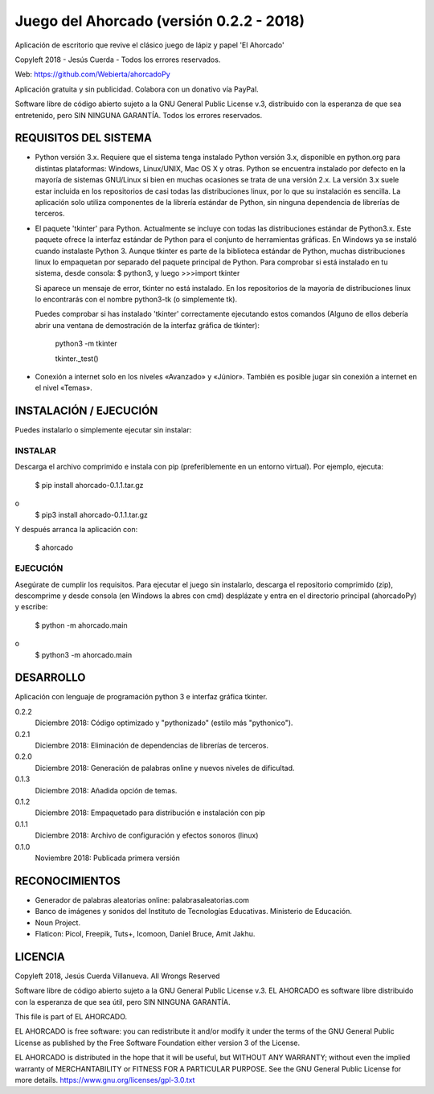 Juego del Ahorcado (versión 0.2.2 - 2018)
=========================================

Aplicación de escritorio que revive el clásico juego de lápiz y papel 'El Ahorcado'

Copyleft 2018 - Jesús Cuerda - Todos los errores reservados.

Web: https://github.com/Webierta/ahorcadoPy

Aplicación gratuita y sin publicidad. Colabora con un donativo vía PayPal.

Software libre de código abierto sujeto a la GNU General Public License v.3, distribuido con la esperanza de que sea entretenido, pero SIN NINGUNA GARANTÍA. Todos los errores reservados.


REQUISITOS DEL SISTEMA
----------------------

- Python versión 3.x. Requiere que el sistema tenga instalado Python versión 3.x, disponible en python.org para distintas plataformas: Windows, Linux/UNIX, Mac OS X y otras. Python se encuentra instalado por defecto en la mayoría de sistemas GNU/Linux si bien en muchas ocasiones se trata de una versión 2.x. La versión 3.x suele estar incluida en los repositorios de casi todas las distribuciones linux, por lo que su instalación es sencilla. La aplicación solo utiliza componentes de la librería estándar de Python, sin ninguna dependencia de librerías de terceros.

- El paquete 'tkinter' para Python. Actualmente se incluye con todas las distribuciones estándar de Python3.x. Este paquete ofrece la interfaz estándar de Python para el conjunto de herramientas gráficas. En Windows ya se instaló cuando instalaste Python 3. Aunque tkinter es parte de la biblioteca estándar de Python, muchas distribuciones linux lo empaquetan por separado del paquete principal de Python. Para comprobar si está instalado en tu sistema, desde consola: $ python3, y luego >>>import tkinter

  Si aparece un mensaje de error, tkinter no está instalado. En los repositorios de la mayoría de distribuciones linux lo encontrarás con el nombre python3-tk (o simplemente tk).

  Puedes comprobar si has instalado 'tkinter' correctamente ejecutando estos comandos (Alguno de ellos debería abrir una ventana de demostración de la interfaz gráfica de tkinter):

    python3 -m tkinter

    tkinter._test()

- Conexión a internet solo en los niveles «Avanzado» y «Júnior». También es posible jugar sin conexión a internet en el nivel «Temas».

INSTALACIÓN / EJECUCIÓN
-----------------------
Puedes instalarlo o simplemente ejecutar sin instalar:

INSTALAR
::::::::

Descarga el archivo comprimido e instala con pip (preferiblemente en un entorno virtual). Por ejemplo, ejecuta:

  $ pip install ahorcado-0.1.1.tar.gz
o
  $ pip3 install ahorcado-0.1.1.tar.gz

Y después arranca la aplicación con:

  $ ahorcado


EJECUCIÓN
:::::::::

Asegúrate de cumplir los requisitos. Para ejecutar el juego sin instalarlo, descarga el repositorio comprimido (zip), descomprime y desde consola (en Windows la abres con cmd) desplázate y entra en el directorio principal (ahorcadoPy) y escribe:

  $ python -m ahorcado.main
o
  $ python3 -m ahorcado.main


DESARROLLO
----------

Aplicación con lenguaje de programación python 3 e interfaz gráfica tkinter.

0.2.2
  Diciembre 2018: Código optimizado y "pythonizado" (estilo más "pythonico").

0.2.1
  Diciembre 2018: Eliminación de dependencias de librerías de terceros.

0.2.0
  Diciembre 2018: Generación de palabras online y nuevos niveles de dificultad.

0.1.3
  Diciembre 2018: Añadida opción de temas.

0.1.2
  Diciembre 2018: Empaquetado para distribución e instalación con pip

0.1.1
  Diciembre 2018: Archivo de configuración y efectos sonoros (linux)

0.1.0
  Noviembre 2018: Publicada primera versión


RECONOCIMIENTOS
---------------

- Generador de palabras aleatorias online: palabrasaleatorias.com
- Banco de imágenes y sonidos del Instituto de Tecnologías Educativas. Ministerio de Educación.
- Noun Project.
- Flaticon: Picol, Freepik, Tuts+, Icomoon, Daniel Bruce, Amit Jakhu.


LICENCIA
--------

Copyleft 2018, Jesús Cuerda Villanueva. All Wrongs Reserved

Software libre de código abierto sujeto a la GNU General Public License v.3. EL AHORCADO es software libre distribuido con la esperanza de que sea útil, pero SIN NINGUNA GARANTÍA.

This file is part of EL AHORCADO.

EL AHORCADO is free software: you can redistribute it and/or modify it under the terms of the GNU General Public License as published by the Free Software Foundation either version 3 of the License.

EL AHORCADO is distributed in the hope that it will be useful, but WITHOUT ANY WARRANTY; without even the implied warranty of MERCHANTABILITY or FITNESS FOR A PARTICULAR PURPOSE.  See the GNU General Public License for more details. https://www.gnu.org/licenses/gpl-3.0.txt
